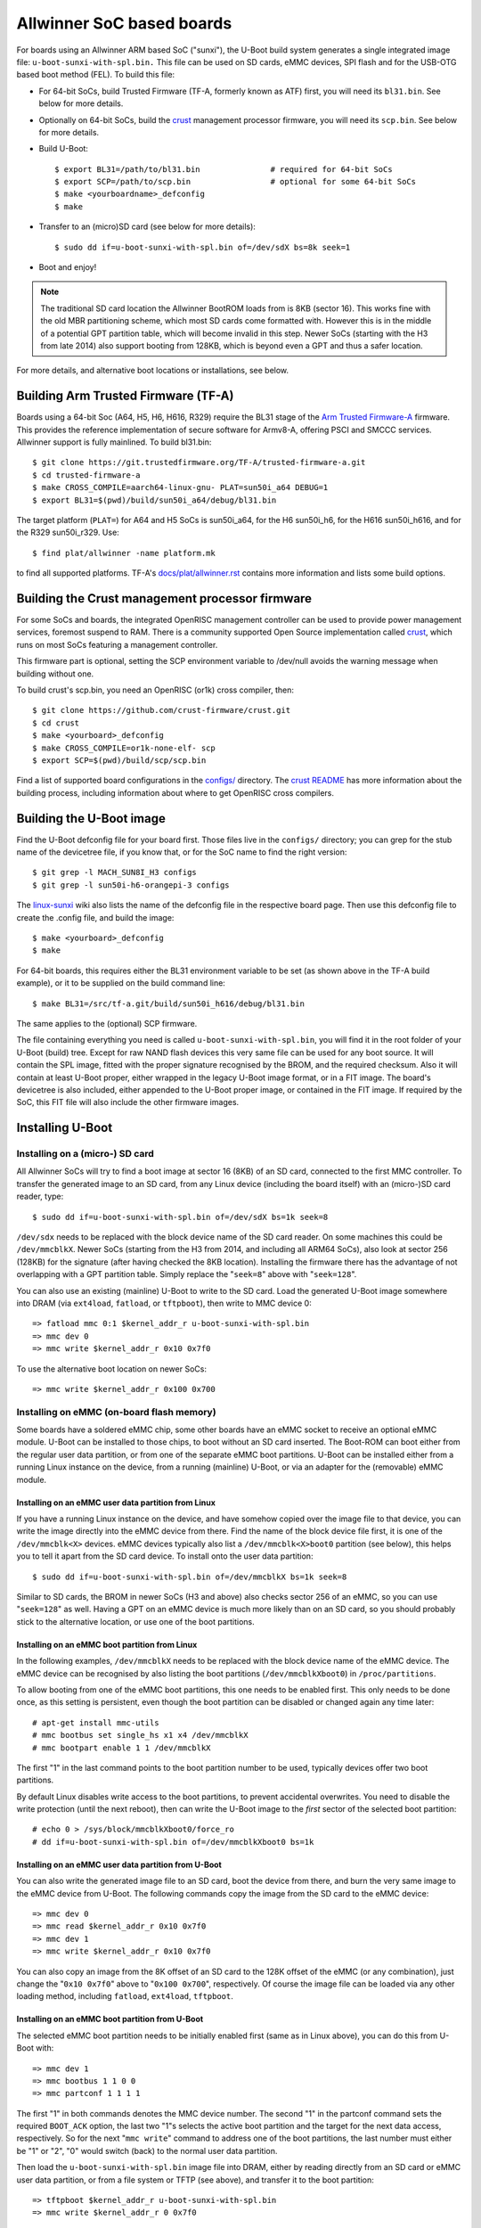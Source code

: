 .. SPDX-License-Identifier: GPL-2.0+
.. Copyright (C) 2021 Arm Ltd.

Allwinner SoC based boards
==========================
For boards using an Allwinner ARM based SoC ("sunxi"), the U-Boot build
system generates a single integrated image file: ``u-boot-sunxi-with-spl.bin.``
This file can be used on SD cards, eMMC devices, SPI flash and for the
USB-OTG based boot method (FEL). To build this file:

* For 64-bit SoCs, build Trusted Firmware (TF-A, formerly known as ATF) first,
  you will need its ``bl31.bin``. See below for more details.
* Optionally on 64-bit SoCs, build the `crust`_ management processor firmware,
  you will need its ``scp.bin``. See below for more details.
* Build U-Boot::

  $ export BL31=/path/to/bl31.bin		# required for 64-bit SoCs
  $ export SCP=/path/to/scp.bin			# optional for some 64-bit SoCs
  $ make <yourboardname>_defconfig
  $ make
* Transfer to an (micro)SD card (see below for more details)::

  $ sudo dd if=u-boot-sunxi-with-spl.bin of=/dev/sdX bs=8k seek=1
* Boot and enjoy!

.. note::
  The traditional SD card location the Allwinner BootROM loads from is 8KB
  (sector 16). This works fine with the old MBR partitioning scheme, which most
  SD cards come formatted with. However this is in the middle of a potential
  GPT partition table, which will become invalid in this step. Newer SoCs
  (starting with the H3 from late 2014) also support booting from 128KB, which
  is beyond even a GPT and thus a safer location.

For more details, and alternative boot locations or installations, see below.

Building Arm Trusted Firmware (TF-A)
------------------------------------
Boards using a 64-bit Soc (A64, H5, H6, H616, R329) require the BL31 stage of
the `Arm Trusted Firmware-A`_ firmware. This provides the reference
implementation of secure software for Armv8-A, offering PSCI and SMCCC
services. Allwinner support is fully mainlined. To build bl31.bin::

  $ git clone https://git.trustedfirmware.org/TF-A/trusted-firmware-a.git
  $ cd trusted-firmware-a
  $ make CROSS_COMPILE=aarch64-linux-gnu- PLAT=sun50i_a64 DEBUG=1
  $ export BL31=$(pwd)/build/sun50i_a64/debug/bl31.bin

The target platform (``PLAT=``) for A64 and H5 SoCs is sun50i_a64, for the H6
sun50i_h6, for the H616 sun50i_h616, and for the R329 sun50i_r329. Use::

  $ find plat/allwinner -name platform.mk

to find all supported platforms. TF-A's `docs/plat/allwinner.rst`_ contains
more information and lists some build options.

Building the Crust management processor firmware
------------------------------------------------
For some SoCs and boards, the integrated OpenRISC management controller can
be used to provide power management services, foremost suspend to RAM.
There is a community supported Open Source implementation called `crust`_,
which runs on most SoCs featuring a management controller.

This firmware part is optional, setting the SCP environment variable to
/dev/null avoids the warning message when building without one.

To build crust's scp.bin, you need an OpenRISC (or1k) cross compiler, then::

  $ git clone https://github.com/crust-firmware/crust.git
  $ cd crust
  $ make <yourboard>_defconfig
  $ make CROSS_COMPILE=or1k-none-elf- scp
  $ export SCP=$(pwd)/build/scp/scp.bin

Find a list of supported board configurations in the `configs/`_ directory.
The `crust README`_ has more information about the building process, including
information about where to get OpenRISC cross compilers.

Building the U-Boot image
-------------------------
Find the U-Boot defconfig file for your board first. Those files live in
the ``configs/`` directory; you can grep for the stub name of the devicetree
file, if you know that, or for the SoC name to find the right version::

    $ git grep -l MACH_SUN8I_H3 configs
    $ git grep -l sun50i-h6-orangepi-3 configs

The `linux-sunxi`_ wiki also lists the name of the defconfig file in the
respective board page. Then use this defconfig file to create the .config
file, and build the image::

    $ make <yourboard>_defconfig
    $ make

For 64-bit boards, this requires either the BL31 environment variable to be
set (as shown above in the TF-A build example), or it to be supplied on the
build command line::

    $ make BL31=/src/tf-a.git/build/sun50i_h616/debug/bl31.bin

The same applies to the (optional) SCP firmware.

The file containing everything you need is called ``u-boot-sunxi-with-spl.bin``,
you will find it in the root folder of your U-Boot (build) tree. Except for
raw NAND flash devices this very same file can be used for any boot source.
It will contain the SPL image, fitted with the proper signature recognised by
the BROM, and the required checksum. Also it will contain at least U-Boot
proper, either wrapped in the legacy U-Boot image format, or in a FIT image.
The board's devicetree is also included, either appended to the U-Boot proper
image, or contained in the FIT image. If required by the SoC, this FIT file will
also include the other firmware images.

Installing U-Boot
-----------------

Installing on a (micro-) SD card
^^^^^^^^^^^^^^^^^^^^^^^^^^^^^^^^
All Allwinner SoCs will try to find a boot image at sector 16 (8KB) of
an SD card, connected to the first MMC controller. To transfer the generated
image to an SD card, from any Linux device (including the board itself) with
an (micro-)SD card reader, type::

    $ sudo dd if=u-boot-sunxi-with-spl.bin of=/dev/sdX bs=1k seek=8

``/dev/sdx`` needs to be replaced with the block device name of the SD card
reader. On some machines this could be ``/dev/mmcblkX``.
Newer SoCs (starting from the H3 from 2014, and including all ARM64 SoCs),
also look at sector 256 (128KB) for the signature (after having checked the
8KB location). Installing the firmware there has the advantage of not
overlapping with a GPT partition table. Simply replace the "``seek=8``" above
with "``seek=128``".

You can also use an existing (mainline) U-Boot to write to the SD card. Load
the generated U-Boot image somewhere into DRAM (via ``ext4load``, ``fatload``,
or ``tftpboot``), then write to MMC device 0::

    => fatload mmc 0:1 $kernel_addr_r u-boot-sunxi-with-spl.bin
    => mmc dev 0
    => mmc write $kernel_addr_r 0x10 0x7f0

To use the alternative boot location on newer SoCs::

    => mmc write $kernel_addr_r 0x100 0x700

Installing on eMMC (on-board flash memory)
^^^^^^^^^^^^^^^^^^^^^^^^^^^^^^^^^^^^^^^^^^
Some boards have a soldered eMMC chip, some other boards have an eMMC socket
to receive an optional eMMC module. U-Boot can be installed to those chips,
to boot without an SD card inserted. The Boot-ROM can boot either from the
regular user data partition, or from one of the separate eMMC boot partitions.
U-Boot can be installed either from a running Linux instance on the device,
from a running (mainline) U-Boot, or via an adapter for the (removable)
eMMC module.

Installing on an eMMC user data partition from Linux
````````````````````````````````````````````````````
If you have a running Linux instance on the device, and have somehow copied
over the image file to that device, you can write the image directly into the
eMMC device from there.
Find the name of the block device file first, it is one of the
``/dev/mmcblk<X>`` devices. eMMC devices typically also list a
``/dev/mmcblk<X>boot0`` partition (see below), this helps you to tell it apart
from the SD card device.
To install onto the user data partition::

    $ sudo dd if=u-boot-sunxi-with-spl.bin of=/dev/mmcblkX bs=1k seek=8

Similar to SD cards, the BROM in newer SoCs (H3 and above) also checks
sector 256 of an eMMC, so you can use "``seek=128``" as well. Having a GPT
on an eMMC device is much more likely than on an SD card, so you should
probably stick to the alternative location, or use one of the boot partitions.

Installing on an eMMC boot partition from Linux
```````````````````````````````````````````````
In the following examples, ``/dev/mmcblkX`` needs to be replaced with the block
device name of the eMMC device. The eMMC device can be recognised by also
listing the boot partitions (``/dev/mmcblkXboot0``) in ``/proc/partitions``.

To allow booting from one of the eMMC boot partitions, this one needs to be
enabled first. This only needs to be done once, as this setting is
persistent, even though the boot partition can be disabled or changed again
any time later::

    # apt-get install mmc-utils
    # mmc bootbus set single_hs x1 x4 /dev/mmcblkX
    # mmc bootpart enable 1 1 /dev/mmcblkX

The first "1" in the last command points to the boot partition number to be
used, typically devices offer two boot partitions.

By default Linux disables write access to the boot partitions, to prevent
accidental overwrites. You need to disable the write protection (until the
next reboot), then can write the U-Boot image to the *first* sector of the
selected boot partition::

    # echo 0 > /sys/block/mmcblkXboot0/force_ro
    # dd if=u-boot-sunxi-with-spl.bin of=/dev/mmcblkXboot0 bs=1k

Installing on an eMMC user data partition from U-Boot
`````````````````````````````````````````````````````
You can also write the generated image file to an SD card, boot the device
from there, and burn the very same image to the eMMC device from U-Boot.
The following commands copy the image from the SD card to the eMMC device::

    => mmc dev 0
    => mmc read $kernel_addr_r 0x10 0x7f0
    => mmc dev 1
    => mmc write $kernel_addr_r 0x10 0x7f0

You can also copy an image from the 8K offset of an SD card to the 128K
offset of the eMMC (or any combination), just change the "``0x10 0x7f0``" above
to "``0x100 0x700``", respectively. Of course the image file can be loaded via
any other loading method, including ``fatload``, ``ext4load``, ``tftpboot``.

Installing on an eMMC boot partition from U-Boot
````````````````````````````````````````````````
The selected eMMC boot partition needs to be initially enabled first (same
as in Linux above), you can do this from U-Boot with::

    => mmc dev 1
    => mmc bootbus 1 1 0 0
    => mmc partconf 1 1 1 1

The first "1" in both commands denotes the MMC device number. The second "1"
in the partconf command sets the required ``BOOT_ACK`` option, the last two "1"s
selects the active boot partition and the target for the next data access,
respectively. So for the next "``mmc write``" command to address one of the boot
partitions, the last number must either be "1" or "2", "0" would switch (back)
to the normal user data partition.

Then load the ``u-boot-sunxi-with-spl.bin`` image file into DRAM, either by
reading directly from an SD card or eMMC user data partition, or from a
file system or TFTP (see above), and transfer it to the boot partition::

    => tftpboot $kernel_addr_r u-boot-sunxi-with-spl.bin
    => mmc write $kernel_addr_r 0 0x7f0

After that the device should boot from the selected boot partition, which takes
precedence over booting from the user data partition.

Installing on SPI flash
^^^^^^^^^^^^^^^^^^^^^^^
Some devices have a SPI NOR flash chip soldered on the board. If it is
connected to the SPI0 pins on PortC, the BROM can also boot from there.
Typically the SPI flash has the lowest boot priority, so SD card and eMMC
devices will be considered first.

Installing on SPI flash from Linux
``````````````````````````````````
If the devicetree enables and describes the SPI flash device, you can access
the SPI flash content from Linux, using the `MTD utils`_::

    # apt-get install mtd-utils
    # mtdinfo
    # flashcp -v u-boot-sunxi-with-spl.bin /dev/mtdX

``/dev/mtdX`` needs to be replaced with the respective device name, as listed
in the output of ``mtdinfo``.

Installing on SPI flash from U-Boot
```````````````````````````````````
If SPI flash driver and command support (``CONFIG_CMD_SF``) is enabled in the
U-Boot configuration, the image file can be installed via U-Boot as well::

    => tftpboot $kernel_addr_r u-boot-sunxi-with-spl.bin
    => sf probe
    => sf erase 0 +0xf0000
    => sf write $kernel_addr_r 0 $filesize

Installing on SPI flash via USB in FEL mode
```````````````````````````````````````````
If the device is in FEL mode (see below), the SPI flash can also be written to
with the sunxi-fel utility, via an USB(-OTG) cable from any USB host machine::

    $ sunxi-fel spiflash-write 0 u-boot-sunxi-with-spl.bin

Booting via the USB(-OTG) FEL mode
----------------------------------
If none of the boot locations checked by the BROM contains a medium or valid
signature, the BROM will enter the so-called FEL mode, in which it will
listen to commands from a host on the SoC's USB-OTG interface. Those commands
allow to read from and write to arbitrary memory locations, also to start
execution at any address, which allows to bootstrap a board solely via an
USB cable. Some boards feature a "FEL" or "U-Boot" button, which forces
FEL mode despite a valid boot location being present. The same can be achieved
via a `magic binary`_ on an SD card, which allows to enter FEL mode on any
board.

To use FEL booting, let the board enter FEL mode, via any of the mentioned
methods (no boot media, FEL button, SD card with FEL binary), then connect
a USB cable to the board's USB OTG port. Some boards (Pine64, TV boxes) don't
have a separate OTG port. In this case mostly one of the USB-A ports is
connected to USB0, and can be used via a non-standard USB-A to USB-A cable.

Typically there is no on-board indication of FEL mode, other than a new USB
device appearing on the connected host computer. The USB vendor/device ID
is 1f3a:efe8. Mostly this will identify as "sunxi SoC OTG connector in
FEL/flashing mode", but older distributions might still report "Onda
(unverified) V972 tablet in flashing mode".

The `sunxi_fel`_ tool implements the proprietary BROM protocol, and allows to
bootstrap U-Boot by just providing our venerable u-boot-sunxi-with-spl.bin::

    $ sudo apt-get install sunxi-tools
    $ sunxi-fel uboot u-boot-sunxi-with-spl.bin

Additional binaries like a kernel, an initial ramdisk or a boot script, can
also be uploaded via FEL, check the Wiki's `FEL page`_ for more details.

.. _`Arm Trusted Firmware-A`:  https://www.trustedfirmware.org/projects/tf-a/
.. _`docs/plat/allwinner.rst`: https://trustedfirmware-a.readthedocs.io/en/latest/plat/allwinner.html
.. _`crust`: https://github.com/crust-firmware/crust
.. _`configs/`: https://github.com/crust-firmware/crust/tree/master/configs
.. _`crust README`: https://github.com/crust-firmware/crust/blob/master/README.md#building-the-firmware
.. _`linux-sunxi`: https://linux-sunxi.org
.. _`MTD utils`: http://www.linux-mtd.infradead.org/
.. _`magic binary`: https://github.com/linux-sunxi/sunxi-tools/raw/master/bin/fel-sdboot.sunxi
.. _`sunxi_fel`: https://github.com/linux-sunxi/sunxi-tools
.. _`FEL page`: https://linux-sunxi.org/FEL/USBBoot

